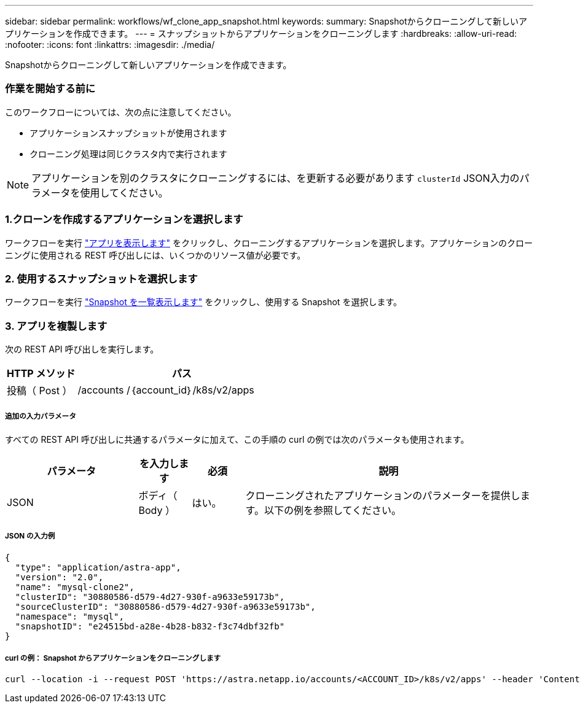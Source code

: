 ---
sidebar: sidebar 
permalink: workflows/wf_clone_app_snapshot.html 
keywords:  
summary: Snapshotからクローニングして新しいアプリケーションを作成できます。 
---
= スナップショットからアプリケーションをクローニングします
:hardbreaks:
:allow-uri-read: 
:nofooter: 
:icons: font
:linkattrs: 
:imagesdir: ./media/


[role="lead"]
Snapshotからクローニングして新しいアプリケーションを作成できます。



=== 作業を開始する前に

このワークフローについては、次の点に注意してください。

* アプリケーションスナップショットが使用されます
* クローニング処理は同じクラスタ内で実行されます



NOTE: アプリケーションを別のクラスタにクローニングするには、を更新する必要があります `clusterId` JSON入力のパラメータを使用してください。



=== 1.クローンを作成するアプリケーションを選択します

ワークフローを実行 link:wf_list_man_apps.html["アプリを表示します"] をクリックし、クローニングするアプリケーションを選択します。アプリケーションのクローニングに使用される REST 呼び出しには、いくつかのリソース値が必要です。



=== 2. 使用するスナップショットを選択します

ワークフローを実行 link:wf_list_snapshots.html["Snapshot を一覧表示します"] をクリックし、使用する Snapshot を選択します。



=== 3. アプリを複製します

次の REST API 呼び出しを実行します。

[cols="25,75"]
|===
| HTTP メソッド | パス 


| 投稿（ Post ） | /accounts /｛account_id｝/k8s/v2/apps 
|===


===== 追加の入力パラメータ

すべての REST API 呼び出しに共通するパラメータに加えて、この手順の curl の例では次のパラメータも使用されます。

[cols="25,10,10,55"]
|===
| パラメータ | を入力します | 必須 | 説明 


| JSON | ボディ（ Body ） | はい。 | クローニングされたアプリケーションのパラメーターを提供します。以下の例を参照してください。 
|===


===== JSON の入力例

[source, json]
----
{
  "type": "application/astra-app",
  "version": "2.0",
  "name": "mysql-clone2",
  "clusterID": "30880586-d579-4d27-930f-a9633e59173b",
  "sourceClusterID": "30880586-d579-4d27-930f-a9633e59173b",
  "namespace": "mysql",
  "snapshotID": "e24515bd-a28e-4b28-b832-f3c74dbf32fb"
}
----


===== curl の例： Snapshot からアプリケーションをクローニングします

[source, curl]
----
curl --location -i --request POST 'https://astra.netapp.io/accounts/<ACCOUNT_ID>/k8s/v2/apps' --header 'Content-Type: application/astra-app+json' --header '*/*' --header 'Authorization: Bearer <API_TOKEN>' --data @JSONinput
----